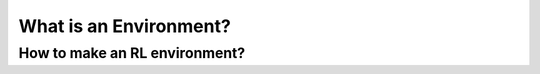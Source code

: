 What is an Environment?
=======================

How to make an RL environment?
------------------------------
